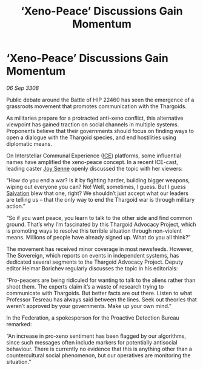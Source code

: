 :PROPERTIES:
:ID:       db14ef35-1e3a-4238-82c1-460c8eee2c62
:END:
#+title: ‘Xeno-Peace’ Discussions Gain Momentum
#+filetags: :3308:Federation:Thargoid:galnet:

* ‘Xeno-Peace’ Discussions Gain Momentum

/06 Sep 3308/

Public debate around the Battle of HIP 22460 has seen the emergence of a grassroots movement that promotes communication with the Thargoids. 

As militaries prepare for a protracted anti-xeno conflict, this alternative viewpoint has gained traction on social channels in multiple systems. Proponents believe that their governments should focus on finding ways to open a dialogue with the Thargoid species, and end hostilities using diplomatic means. 

On Interstellar Communal Experience ([[id:a12cdcbc-fa10-474e-8654-d3d7da17a307][ICE]]) platforms, some influential names have amplified the xeno-peace concept. In a recent ICE-cast, leading caster [[id:cff6c365-d60d-4e1e-bf8f-5f0936632885][Joy Senne]] openly discussed the topic with her viewers: 

“How do you end a war? Is it by fighting harder, building bigger weapons, wiping out everyone you can? No! Well, sometimes, I guess. But I guess [[id:106b62b9-4ed8-4f7c-8c5c-12debf994d4f][Salvation]] blew that one, right? We shouldn’t just accept what our leaders are telling us – that the only way to end the Thargoid war is through military action.”  

“So if you want peace, you learn to talk to the other side and find common ground. That’s why I’m fascinated by this Thargoid Advocacy Project, which is promoting ways to resolve this terrible situation through non-violent means. Millions of people have already signed up. What do you all think?” 

The movement has received minor coverage in most newsfeeds. However, The Sovereign, which reports on events in independent systems, has dedicated several segments to the Thargoid Advocacy Project. Deputy editor Heimar Borichev regularly discusses the topic in his editorials: 

“Pro-peacers are being ridiculed for wanting to talk to the aliens rather than shoot them. The experts claim it’s a waste of research trying to communicate with Thargoids. But better facts are out there. Listen to what Professor Tesreau has always said between the lines. Seek out theories that weren’t approved by your governments. Make up your own mind.” 

In the Federation, a spokesperson for the Proactive Detection Bureau remarked: 

“An increase in pro-xeno sentiment has been flagged by our algorithms, since such messages often include markers for potentially antisocial behaviour. There is currently no evidence that this is anything other than a countercultural social phenomenon, but our operatives are monitoring the situation.”
